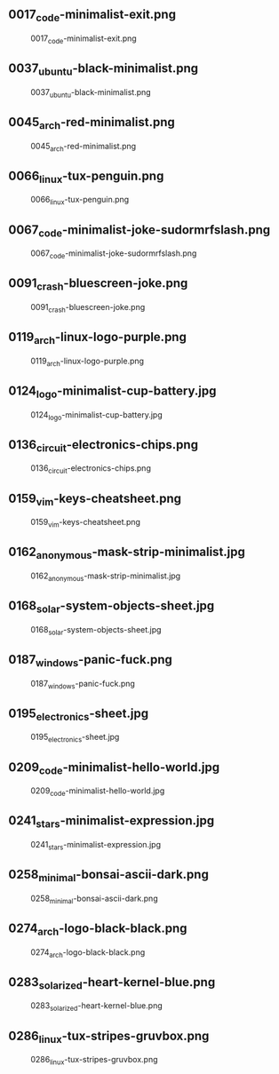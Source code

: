 ** 0017_code-minimalist-exit.png
#+CAPTION: 0017_code-minimalist-exit.png
#+NAME: 0017_code-minimalist-exit.png
[[./0017_code-minimalist-exit.png]]

** 0037_ubuntu-black-minimalist.png
#+CAPTION: 0037_ubuntu-black-minimalist.png
#+NAME: 0037_ubuntu-black-minimalist.png
[[./0037_ubuntu-black-minimalist.png]]

** 0045_arch-red-minimalist.png
#+CAPTION: 0045_arch-red-minimalist.png
#+NAME: 0045_arch-red-minimalist.png
[[./0045_arch-red-minimalist.png]]

** 0066_linux-tux-penguin.png
#+CAPTION: 0066_linux-tux-penguin.png
#+NAME: 0066_linux-tux-penguin.png
[[./0066_linux-tux-penguin.png]]

** 0067_code-minimalist-joke-sudormrfslash.png
#+CAPTION: 0067_code-minimalist-joke-sudormrfslash.png
#+NAME: 0067_code-minimalist-joke-sudormrfslash.png
[[./0067_code-minimalist-joke-sudormrfslash.png]]

** 0091_crash-bluescreen-joke.png
#+CAPTION: 0091_crash-bluescreen-joke.png
#+NAME: 0091_crash-bluescreen-joke.png
[[./0091_crash-bluescreen-joke.png]]

** 0119_arch-linux-logo-purple.png
#+CAPTION: 0119_arch-linux-logo-purple.png
#+NAME: 0119_arch-linux-logo-purple.png
[[./0119_arch-linux-logo-purple.png]]

** 0124_logo-minimalist-cup-battery.jpg
#+CAPTION: 0124_logo-minimalist-cup-battery.jpg
#+NAME: 0124_logo-minimalist-cup-battery.jpg
[[./0124_logo-minimalist-cup-battery.jpg]]

** 0136_circuit-electronics-chips.png
#+CAPTION: 0136_circuit-electronics-chips.png
#+NAME: 0136_circuit-electronics-chips.png
[[./0136_circuit-electronics-chips.png]]

** 0159_vim-keys-cheatsheet.png
#+CAPTION: 0159_vim-keys-cheatsheet.png
#+NAME: 0159_vim-keys-cheatsheet.png
[[./0159_vim-keys-cheatsheet.png]]

** 0162_anonymous-mask-strip-minimalist.jpg
#+CAPTION: 0162_anonymous-mask-strip-minimalist.jpg
#+NAME: 0162_anonymous-mask-strip-minimalist.jpg
[[./0162_anonymous-mask-strip-minimalist.jpg]]

** 0168_solar-system-objects-sheet.jpg
#+CAPTION: 0168_solar-system-objects-sheet.jpg
#+NAME: 0168_solar-system-objects-sheet.jpg
[[./0168_solar-system-objects-sheet.jpg]]

** 0187_windows-panic-fuck.png
#+CAPTION: 0187_windows-panic-fuck.png
#+NAME: 0187_windows-panic-fuck.png
[[./0187_windows-panic-fuck.png]]

** 0195_electronics-sheet.jpg
#+CAPTION: 0195_electronics-sheet.jpg
#+NAME: 0195_electronics-sheet.jpg
[[./0195_electronics-sheet.jpg]]

** 0209_code-minimalist-hello-world.jpg
#+CAPTION: 0209_code-minimalist-hello-world.jpg
#+NAME: 0209_code-minimalist-hello-world.jpg
[[./0209_code-minimalist-hello-world.jpg]]

** 0241_stars-minimalist-expression.jpg
#+CAPTION: 0241_stars-minimalist-expression.jpg
#+NAME: 0241_stars-minimalist-expression.jpg
[[./0241_stars-minimalist-expression.jpg]]

** 0258_minimal-bonsai-ascii-dark.png
#+CAPTION: 0258_minimal-bonsai-ascii-dark.png
#+NAME: 0258_minimal-bonsai-ascii-dark.png
[[./0258_minimal-bonsai-ascii-dark.png]]

** 0274_arch-logo-black-black.png
#+CAPTION: 0274_arch-logo-black-black.png
#+NAME: 0274_arch-logo-black-black.png
[[./0274_arch-logo-black-black.png]]

** 0283_solarized-heart-kernel-blue.png
#+CAPTION: 0283_solarized-heart-kernel-blue.png
#+NAME: 0283_solarized-heart-kernel-blue.png
[[./0283_solarized-heart-kernel-blue.png]]

** 0286_linux-tux-stripes-gruvbox.png
#+CAPTION: 0286_linux-tux-stripes-gruvbox.png
#+NAME: 0286_linux-tux-stripes-gruvbox.png
[[./0286_linux-tux-stripes-gruvbox.png]]

